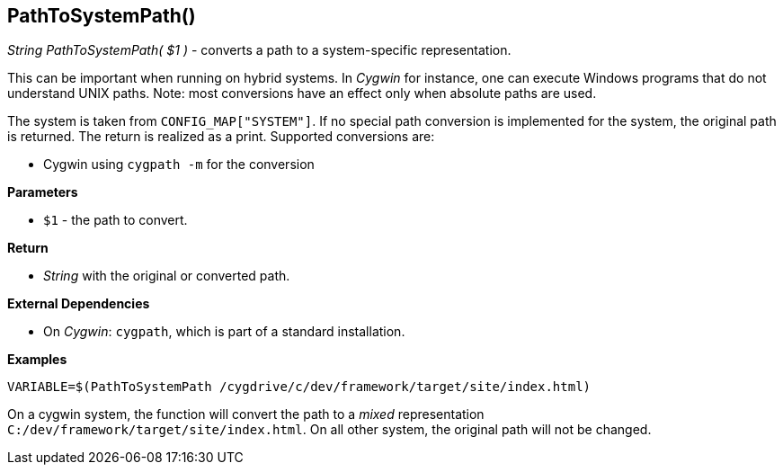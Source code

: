 //
// ============LICENSE_START=======================================================
// Copyright (C) 2018-2019 Sven van der Meer. All rights reserved.
// ================================================================================
// This file is licensed under the Creative Commons Attribution-ShareAlike 4.0 International Public License
// Full license text at https://creativecommons.org/licenses/by-sa/4.0/legalcode
// 
// SPDX-License-Identifier: CC-BY-SA-4.0
// ============LICENSE_END=========================================================
//
// @author     Sven van der Meer (vdmeer.sven@mykolab.com)
// @version    0.0.5
//


== PathToSystemPath()
_String PathToSystemPath( $1 )_ - converts a path to a system-specific representation.

This can be important when running on hybrid systems.
In _Cygwin_ for instance, one can execute Windows programs that do not understand UNIX paths.
Note: most conversions have an effect only when absolute paths are used.

The system is taken from `CONFIG_MAP["SYSTEM"]`.
If no special path conversion is implemented for the system, the original path is returned.
The return is realized as a print.
Supported conversions are:

* Cygwin using `cygpath -m` for the conversion


*Parameters*

* `$1` - the path to convert.


*Return*

* _String_ with the original or converted path.


*External Dependencies*

* On _Cygwin_: `cygpath`, which is part of a standard installation.


*Examples*

[source%nowrap,bash,linenums]
----
VARIABLE=$(PathToSystemPath /cygdrive/c/dev/framework/target/site/index.html)
----

On a cygwin system, the function will convert the path to a _mixed_ representation
`C:/dev/framework/target/site/index.html`.
On all other system, the original path will not be changed.
